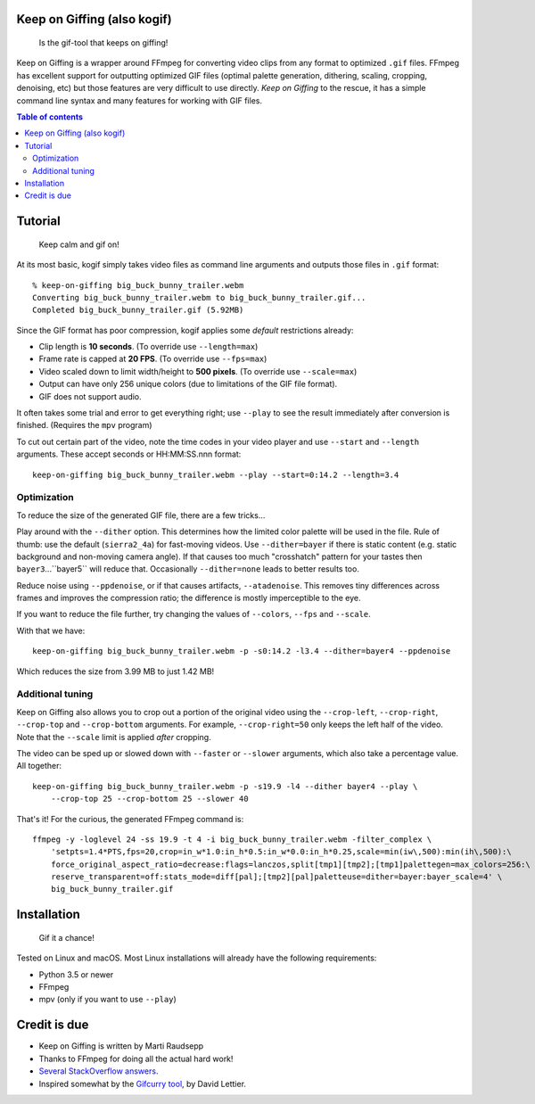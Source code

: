 Keep on Giffing (also kogif)
============================

.. pull-quote:: Is the gif-tool that keeps on giffing!

Keep on Giffing is a wrapper around FFmpeg for converting video clips from any format to optimized ``.gif`` files.
FFmpeg has excellent support for outputting optimized GIF files (optimal palette generation, dithering, scaling,
cropping, denoising, etc) but those features are very difficult to use directly. *Keep on Giffing* to the rescue, it has
a simple command line syntax and many features for working with GIF files.


.. contents:: Table of contents
    :backlinks: none

Tutorial
========

.. pull-quote:: Keep calm and gif on!

At its most basic, kogif simply takes video files as command line arguments and outputs those files in ``.gif`` format::

    % keep-on-giffing big_buck_bunny_trailer.webm
    Converting big_buck_bunny_trailer.webm to big_buck_bunny_trailer.gif...
    Completed big_buck_bunny_trailer.gif (5.92MB)

.. image:: https://raw.githubusercontent.com/intgr/static/master/keep-on-giffing/big_buck_bunny_trailer.gif

Since the GIF format has poor compression, kogif applies some *default* restrictions already:

* Clip length is **10 seconds**. (To override use ``--length=max``)
* Frame rate is capped at **20 FPS**. (To override use ``--fps=max``)
* Video scaled down to limit width/height to **500 pixels**. (To override use ``--scale=max``)
* Output can have only 256 unique colors (due to limitations of the GIF file format).
* GIF does not support audio.

It often takes some trial and error to get everything right; use ``--play`` to see the result immediately after
conversion is finished. (Requires the ``mpv`` program)

To cut out certain part of the video, note the time codes in your video player and use ``--start`` and ``--length``
arguments. These accept seconds or HH:MM:SS.nnn format::

    keep-on-giffing big_buck_bunny_trailer.webm --play --start=0:14.2 --length=3.4

.. image:: https://raw.githubusercontent.com/intgr/static/master/keep-on-giffing/big_buck_bunny_clip.gif

Optimization
````````````
To reduce the size of the generated GIF file, there are a few tricks...

Play around with the ``--dither`` option. This determines how the limited color palette will be used in the file.
Rule of thumb: use the default (``sierra2_4a``) for fast-moving videos. Use ``--dither=bayer`` if there is static
content (e.g. static background and non-moving camera angle). If that causes too much "crosshatch" pattern for your
tastes then ``bayer3``...``bayer5`` will reduce that. Occasionally ``--dither=none`` leads to better results too.

Reduce noise using ``--ppdenoise``, or if that causes artifacts, ``--atadenoise``. This removes tiny differences across
frames and improves the compression ratio; the difference is mostly imperceptible to the eye.

If you want to reduce the file further, try changing the values of ``--colors``, ``--fps`` and ``--scale``.

With that we have::

    keep-on-giffing big_buck_bunny_trailer.webm -p -s0:14.2 -l3.4 --dither=bayer4 --ppdenoise

Which reduces the size from 3.99 MB to just 1.42 MB!

.. image:: https://raw.githubusercontent.com/intgr/static/master/keep-on-giffing/big_buck_bunny_optimized.gif

Additional tuning
`````````````````
Keep on Giffing also allows you to crop out a portion of the original video using the ``--crop-left``, ``--crop-right``,
``--crop-top`` and ``--crop-bottom`` arguments. For example, ``--crop-right=50`` only keeps the left half of the video.
Note that the ``--scale`` limit is applied *after* cropping.

The video can be sped up or slowed down with ``--faster`` or ``--slower`` arguments, which also take a percentage value.
All together::

    keep-on-giffing big_buck_bunny_trailer.webm -p -s19.9 -l4 --dither bayer4 --play \
        --crop-top 25 --crop-bottom 25 --slower 40

.. image:: https://raw.githubusercontent.com/intgr/static/master/keep-on-giffing/big_buck_bunny_crop.gif

That's it! For the curious, the generated FFmpeg command is::

    ffmpeg -y -loglevel 24 -ss 19.9 -t 4 -i big_buck_bunny_trailer.webm -filter_complex \
        'setpts=1.4*PTS,fps=20,crop=in_w*1.0:in_h*0.5:in_w*0.0:in_h*0.25,scale=min(iw\,500):min(ih\,500):\
        force_original_aspect_ratio=decrease:flags=lanczos,split[tmp1][tmp2];[tmp1]palettegen=max_colors=256:\
        reserve_transparent=off:stats_mode=diff[pal];[tmp2][pal]paletteuse=dither=bayer:bayer_scale=4' \
        big_buck_bunny_trailer.gif


Installation
============

.. pull-quote:: Gif it a chance!

Tested on Linux and macOS. Most Linux installations will already have the following requirements:

* Python 3.5 or newer
* FFmpeg
* mpv (only if you want to use ``--play``)


Credit is due
=============

* Keep on Giffing is written by Marti Raudsepp
* Thanks to FFmpeg for doing all the actual hard work!
* `Several <https://superuser.com/a/556031>`_ `StackOverflow <https://superuser.com/a/1275521/18382>`_
  `answers <https://stackoverflow.com/a/34338901/177663>`_.
* Inspired somewhat by the `Gifcurry tool <https://github.com/lettier/gifcurry>`_, by David Lettier.
